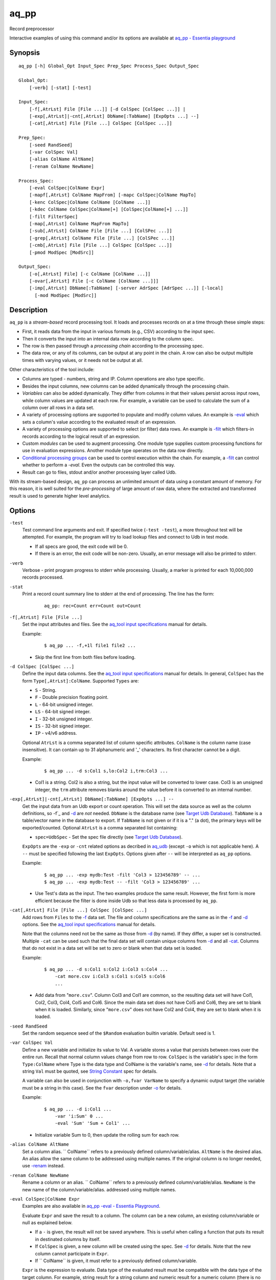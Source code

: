 .. |<br>| raw:: html

   <br>

=====
aq_pp
=====

Record preprocessor

Interactive examples of using this command and/or its options are available at `aq_pp - Essentia playground <https://essentia-playground.auriq.com/notebooks/README.ipynb>`_


Synopsis
========

::

  aq_pp [-h] Global_Opt Input_Spec Prep_Spec Process_Spec Output_Spec

  Global_Opt:
      [-verb] [-stat] [-test]

  Input_Spec:
      [-f[,AtrLst] File [File ...]] [-d ColSpec [ColSpec ...]] |
      [-exp[,AtrLst]|-cnt[,AtrLst] DbName[:TabName] [ExpOpts ...] --]
      [-cat[,AtrLst] File [File ...] ColSpec [ColSpec ...]]

  Prep_Spec:
      [-seed RandSeed]
      [-var ColSpec Val]
      [-alias ColName AltName]
      [-renam ColName NewName]

  Process_Spec:
      [-eval ColSpec|ColName Expr]
      [-mapf[,AtrLst] ColName MapFrom] [-mapc ColSpec|ColName MapTo]
      [-kenc ColSpec|ColName ColName [ColName ...]]
      [-kdec ColName ColSpec|ColName[+] [ColSpec|ColName[+] ...]]
      [-filt FilterSpec]
      [-map[,AtrLst] ColName MapFrom MapTo]
      [-sub[,AtrLst] ColName File [File ...] [ColSPec ...]]
      [-grep[,AtrLst] ColName File [File ...] [ColSPec ...]]
      [-cmb[,AtrLst] File [File ...] ColSpec [ColSpec ...]]
      [-pmod ModSpec [ModSrc]]

  Output_Spec:
      [-o[,AtrLst] File] [-c ColName [ColName ...]]
      [-ovar[,AtrLst] File [-c ColName [ColName ...]]]
      [-imp[,AtrLst] DbName[:TabName] [-server AdrSpec [AdrSpec ...]] [-local]
        [-mod ModSpec [ModSrc]]


Description
===========

``aq_pp`` is a *stream-based* record processing tool.
It loads and processes records on at a time through these simple steps:

* First, it reads data from the input in various formats (e.g., CSV)
  according to the input spec.
* Then it converts the input into an internal data row
  according to the column spec.
* The row is then passed through a *processing chain*
  according to the processing spec.
* The data row, or any of its columns, can be output at any point in the chain.
  A row can also be output multiple times with varying values,
  or it needs not be output at all.

Other characteristics of the tool include:

* Columns are typed - numbers, string and IP. Column operations are also
  type specific.
* Besides the input columns, new columns can be added dynamically
  through the processing chain.
* *Variables* can also be added dynamically. They differ from columns
  in that their values persist across input rows, while column values are
  updated at each row. For example, a variable can be used to calculate the
  sum of a column over all rows in a data set.
* A variety of processing options are supported to populate and modify
  column values. An example is `-eval`_ which sets a column's value
  according to the evaluated result of an expression.
* A variety of processing options are supported to select (or filter) data
  rows. An example is `-filt`_ which filters-in records
  according to the logical result of an expression.
* Custom *modules* can be used to augment processing.
  One module type supplies custom processing functions for use in
  evaluation expressions.
  Another module type operates on the data row directly.
* `Conditional processing groups`_ can be used to control execution within
  the chain.  For example, a `-filt`_ can control whether to
  perform a `-eval`. Even the outputs can be controlled this way.
* Result can go to files, stdout and/or another processing layer called Udb.

With its stream-based design, ``aq_pp`` can process an unlimited amount of
data using a constant amount of memory.
For this reason, it is well suited for the *pre-processing* of large amount of
raw data, where the extracted and transformed result is used to generate
higher level analytics.


Options
=======

.. _`-test`:

``-test``
  Test command line arguments and exit.
  If specified twice (``-test -test``), a more throughout test will be
  attempted. For example, the program will try to load lookup files and
  connect to Udb in test mode.

  * If all specs are good, the exit code will be 0.
  * If there is an error, the exit code will be non-zero. Usually, an error
    message will also be printed to stderr.


.. _`-verb`:

``-verb``
  Verbose - print program progress to stderr while processing.
  Usually, a marker is printed for each 10,000,000 records processed.


.. _`-stat`:

``-stat``
  Print a record count summary line to stderr at the end of processing.
  The line has the form:

   ::

    aq_pp: rec=Count err=Count out=Count


.. _`-f`:

``-f[,AtrLst] File [File ...]``
  Set the input attributes and files.
  See the `aq_tool input specifications <aq-input.html>`_ manual for details.

  Example:

   ::

    $ aq_pp ... -f,+1l file1 file2 ...

  * Skip the first line from both files before loading.


.. _`-d`:

``-d ColSpec [ColSpec ...]``
  Define the input data columns.
  See the `aq_tool input specifications <aq-input.html>`_ manual for details.
  In general, ``ColSpec`` has the form ``Type[,AtrLst]:ColName``.
  Supported ``Types`` are:

  * ``S`` - String.
  * ``F`` - Double precision floating point.
  * ``L`` - 64-bit unsigned integer.
  * ``LS`` - 64-bit signed integer.
  * ``I`` - 32-bit unsigned integer.
  * ``IS`` - 32-bit signed integer.
  * ``IP`` - v4/v6 address.

  Optional ``AtrLst`` is a comma separated list of column specific attributes.
  ``ColName`` is the column name (case insensitive). It can contain up to
  31 alphanumeric and '_' characters. Its first character cannot be a digit.

  Example:

   ::

    $ aq_pp ... -d s:Col1 s,lo:Col2 i,trm:Col3 ...

  * Col1 is a string. Col2 is also a string, but the input value will be
    converted to lower case. Col3 is an unsigned integer, the ``trm``
    attribute removes blanks around the value before it is converted to
    an internal number.


.. _`-exp`:

``-exp[,AtrLst]|-cnt[,AtrLst] DbName[:TabName] [ExpOpts ...] --``
  Get the input data from an Udb export or count operation.
  This will set the data source as well as the column definitions,
  so -f`_ and `-d`_ are *not* needed.
  ``DbName`` is the database name (see `Target Udb Database`_).
  ``TabName`` is a table/vector name in the database to export.
  If ``TabName`` is not given or if it is a "." (a dot), the primary keys
  will be exported/counted.
  Optional ``AtrLst`` is a comma separated list containing:

  * ``spec=UdbSpec`` - Set the spec file directly (see `Target Udb Database`_).

  ``ExpOpts`` are the ``-exp`` or ``-cnt`` related options as decribed in
  `aq_udb <aq_udb.html>`_ (except ``-o`` which is not applicable here).
  A ``--`` must be specified following the last ``ExpOpts``. Options given
  after ``--`` will be interpreted as ``aq_pp`` options.

  Example:

   ::

    $ aq_pp ... -exp mydb:Test -filt 'Col3 > 123456789' -- ...
    $ aq_pp ... -exp mydb:Test -- -filt 'Col3 > 123456789' ...

  * Use Test's data as the input. The two examples produce the same result.
    However, the first form is more efficient because the filter is done
    inside Udb so that less data is processed by ``aq_pp``.


.. _`-cat`:

``-cat[,AtrLst] File [File ...] ColSpec [ColSpec ...]``
  Add rows from ``Files`` to the `-f`_ data set.
  The file and column specifications are the same as in the `-f`_ and `-d`_
  options.
  See the `aq_tool input specifications <aq-input.html>`_ manual for details.

  Note that the columns need not be the same as those from `-d`_ (by name).
  If they differ, a super set is constructed.
  Multiple ``-cat`` can be used such that the final data set will contain
  unique columns from `-d`_ and all `-cat`_.
  Columns that do not exist in a data set will be set to zero or blank
  when that data set is loaded.

  Example:

   ::

    $ aq_pp ... -d s:Col1 s:Col2 i:Col3 s:Col4 ...
        -cat more.csv i:Col3 s:Col1 s:Col5 s:Col6
        ...

  * Add data from "``more.csv``". Column Col3 and Col1 are common,
    so the resulting data set will have Col1, Col2, Col3, Col4, Col5 and Col6.
    Since the main data set does not have Col5 and Col6, they are set to
    blank when it is loaded.
    Similarly, since "``more.csv``" does not have Col2 and Col4,
    they are set to blank when it is loaded.


.. _`-seed`:

``-seed RandSeed``
  Set the random sequence seed of the ``$Random`` evaluation builtin variable.
  Default seed is 1.


.. _`-var`:

``-var ColSpec Val``
  Define a new variable and initialize its value to Val.
  A variable stores a value that persists between rows over the entire run.
  Recall that normal column values change from row to row.
  ``ColSpec`` is the variable's spec in the form ``Type:ColName`` where Type
  is the data type and ColName is the variable's name, see `-d`_ for details.
  Note that a string ``Val`` must be quoted,
  see `String Constant`_ spec for details.

  A variable can also be used in conjunction with ``-o,fvar VarName`` to
  specify a dynamic output target (the variable must be a string in this case).
  See the ``fvar`` description under `-o`_ for details.

  Example:

   ::

    $ aq_pp ... -d i:Col1 ...
        -var 'i:Sum' 0 ...
        -eval 'Sum' 'Sum + Col1' ...

  * Initialize variable Sum to 0, then update the rolling sum for each row.


.. _`-alias`:

``-alias ColName AltName``
  Set a column alias.
  `` ColName`` refers to a previously defined column/variable/alias.
  ``AltName`` is the desired alias. An alias allow the same column to be
  addressed using multiple names.
  If the original column is no longer needed, use `-renam`_ instead.


.. _`-renam`:

``-renam ColName NewName``
  Rename a column or an alias.
  `` ColName`` refers to a previously defined column/variable/alias.
  ``NewName`` is the new name of the column/variable/alias.
  addressed using multiple names.


.. _`-eval`:
   
``-eval ColSpec|ColName Expr``
  Examples are also available in `aq_pp -eval - Essentia Playground <https://essentia-playground.auriq.com/notebooks/aq_pp%20-eval.ipynb>`_.

  Evaluate ``Expr`` and save the result to a column. The column can be a new
  column, an existing column/variable or null as explained below.

  * If a ``-`` is given, the result will not be saved anywhere. This is
    useful when calling a function that puts its result in destinated columns
    by itself.
  * If ``ColSpec`` is given, a new column will be created using the spec.
    See `-d`_ for details. Note that the new column cannot participate in
    ``Expr``.
  * If `` ColName`` is given, it must refer to a previously defined
    column/variable.

  ``Expr`` is the expression to evaluate.
  Data type of the evaluated result must be compatible with the data type of
  the target column. For example, string result for a string column and
  numeric result for a numeric column (there is no automatic type conversion;
  however, explicit conversion can be done using the ``To*()`` functions
  described below).
  Operands in the expression can be the names of previously defined columns or
  variables, constants, builtin variables and functions.

  * Column names are case insensitive. Do not quote the name.
  * String constants must be quoted,
    see `String Constant`_ spec for details.
  * Use '(' and ')' to group operations as appropriate.
  * For a numeric type evaluation, supported operators are
    '*', '/', '%', '+', '-', '&', '|' and '^'.
  * Depending on the operand type, evaluation may use 64-bit floating point
    arithmetic or 64-bit signed integral arithmetic. For example, "1 + 1" is
    evaluated using integral arithmetic while "1 + 1.0" is evaluated using
    floating point arithmetic. Similarly, "Col1 + 1" may use either arithmetic
    depending on Col1's type while "Col1 + 1.0" always uses floating point.
  * For a string type evaluation, the only supported operator is
    '+' for concatenation.
  * Certain types can be converted to one another using the builtin functions
    ``ToIP()``, ``ToF()``, ``ToI()`` and ``ToS()``.
  * Operator precedence is *NOT* supported. Use '(' and ')' to group
    operations as appropriate.



  .. _`builtin variables`:

  Builtin variables:

  ``$Random``
    A random number (postive integer).
    Its value changes every time the variable is referenced.
    The seed of this random sequence can be set using the `-seed`_ option.

  ``$RowNum``
    The input row index (one-based).

  ``$CurSec``
    The current time in seconds.
    It is evaluated in realtime when the variable is referenced.

  ``$CurUSec``
    The current time in microseconds.
    It is evaluated in realtime when the variable is referenced.

  Standard functions:

    See `aq-emod <aq-emod.html>`_ for a list of supported functions.

  Example:


   ::

    $ aq_pp ... -d i:Col1 ... -eval l:Col_evl 'Col1 * 10' ...

  * Set new column Col_evl to 10 times the value of Col1.

   ::

    $ aq_pp ... -d s:Col1 s:Col2 ...
        -eval is:Dt 'DateToTime(Col2, "Y.m.d.H.M.S.p") - DateToTime(Col1, "Y.m.d.H.M.S.p")'
        ...

  * Col1 and Col2 are date strings of the form "Year/Month/day Hour:Min:Sec AM".
    Dt will contain the time difference in seconds.




.. _`-mapf`:

``-mapf[,AtrLst] ColName MapFrom``
  Examples are also available on aq_pp -map - `Essentia Playground <https://essentia-playground.auriq.com/notebooks/aq_pp%20-map.ipynb>`_.

  Extract data from a string column. This option should be used in
  conjunction with `-mapc`_.
  ``ColName`` is a previously defined column/variable to extract data from.
  ``MapFrom`` defines the extraction rule.
  Optional ``AtrLst`` is a comma separated list containing:

  * ``ncas`` - Do case insensitive match (default is case sensitive).
    For ASCII data only.
  * One or more `regular expression attributes <aq-emod.html#regex-attributes>`_.

  If any of the regular expression related attributes are enabled, then
  ``MapFrom`` must use the `RegEx MapFrom Syntax`_.
  Otherwise, it must use the `RT MapFrom Syntax`_.


.. _`-mapc`:

``-mapc ColSpec|ColName MapTo``
  Render data extracted via previous `-mapf`_ into a new
  column or into an existing column/variable.
  The column must be of string type.

  * If ``ColSpec`` is given, a new column will be created using the spec.
    See `-d`_ for details.
  * If ``ColName`` is given, it must refer to a previously defined
    column/variable.

  ``MapTo`` is the rendering spec. See `MapTo Syntax`_ for details.

  Example:

   ::

    $ aq_pp ... -d s:Col1 s:Col2 s:Col3 ...
        -mapf Col1 '%%v1_beg%%.%%v1_end%%'
        -mapf,rx Col2 '\(.*\)-\(.*\)'
        -mapf,rx Col3 '\(.*\)_\(.*\)'
        -mapc s:Col_beg '%%v1_beg%%,%%1%%,%%4%%'
        -mapc s:Col_end '%%v1_end%%,%%2%%,%%5%%'
        ...

  * Extract data from Col1, Col2 and Col3. Then put "parts" of these columns
    in two new columns.
    Note that the RegEx based ``MapFrom`` expressions do not have named
    placeholders for the extracted data. Placeholders are interpreted
    implicitly from the the expressions in this way.
  * ``%%0%%`` - Represent the entire match in the first ``-mapf,rx``
    (not used in example).
  * ``%%1%%`` - Represent the 1st subpattern match in the first ``-mapf,rx``.
  * ``%%2%%`` - Represent the 2nd subpattern match in the first ``-mapf,rx``.
  * ``%%3%%`` - Represent the entire match in the second ``-mapf,rx``
    (not used in example).
  * ``%%4%%`` - Represent the 1st subpattern match in the second ``-mapf,rx``.
  * ``%%5%%`` - Represent the 2nd subpattern match in the second ``-mapf,rx``.

  * In


.. _`-kenc`:

``-kenc ColSpec|ColName ColName [ColName ...]``
  Encode a *key* column from the given ``ColNames``.
  The *key* column must be of string type.
  The *encoded* value it stores constains binary data.

  * If ``ColSpec`` is given, a new column will be created using the spec.
    See `-d`_ for details.
  * If ``ColName`` is given, it must refer to a previously defined
    column/variable.

  The source ``ColNames`` must be previously defined.
  They can have any data type.

  Example:

   ::

    $ aq_pp ... -d s:Col1 i:Col2 ip:Col3 ...
        -kenc s:Key1 Col1 Col2 Col3
        ...

  * Compose a new "composite" column Key1 from Col1, Col2 and Col3.


.. _`-kdec`:

``-kdec ColName ColSpec|ColName[+] [ColSpec|ColName[+] ...]``
  Decode a *key* column given by ``ColName`` into one or more columns
  given by ``ColSpec`` (new column) or ``ColName`` (existing column/variable).
  The *key* ``ColName`` must be an existing string column/variable.
  For the decode-to columns, possible specs are:

  ``Type:ColName[+]``
    Extract column value into the newly defined column.
    With an optional '+', the extracted value will also be encoded back into
    the key.

  ``ColName[+]``
    Extract column value into an existing column or variable.
    With an optional '+', the extracted value will also be encoded back into
    the key.

  ``Type:[+]``
    Like specifying a new column, but with a blank column name.
    This means that the extracted value will not be saved in another column.
    With an optional '+', the extracted value will be encoded back into
    the key.

  Note that the decode-to column types must match those used in the original
  `-kenc`_ spec.

  Example:

   ::

    $ aq_pp ... -d s:Key1 ...
        -kdec Key1 s:Col1 i:Col2 ip:Col3
        ...

  * Extract Col1, Col2 and Col3 from Key1.

   ::

    $ aq_pp ... -d s:Key1 ...
        -kdec Key1 s: i:Col2 ip:
        ...

  * Extract only Col2 from Key1. Since there is no '+' in the extract-to spec,
    the value of Key1 is NOT altered.

   ::

    $ aq_pp ... -d s:Key1 ...
        -kdec Key1 s: i:Col2+ ip:+
        -kdec Key1 i: ip:Col3
        ...

  * In the first rule, Col2 is extracted from Key1. At the same time,
    the 2nd and 3rd fields are encoded back into Key1.
    In the second rule. Col3 is extracted from the new value of Key1.


.. _`-filt`:

``-filt FilterSpec``
  Examples for this option are also available on `aq_pp -filt - Essentia Playground <https://essentia-playground.auriq.com/notebooks/aq_pp%20-filt.ipynb>`_.

  Filter (or select) records based on ``FilterSpec``.
  ``FilterSpec`` is a logical expression that evaluates to either true or false
  for each record - if true, the record is selected; otherwise, it is
  discarded.
  It has the basic form ``[!] LHS [<compare> RHS]`` where:

  * The negation operator ``!`` negates the result of the comparison.
    It is recommended that ``!(...)`` be used to clarify the intended
    operation even though it is not required.
  * LHS and RHS can be:

    * A column/variable name (case insensitive). Do not quote the name.
    * A constant, which can be a string, a number or an IP address.
      A string constant must be quoted,
      see `String Constant`_ spec for details.
    * An expression to evaluate as defined under `-eval`_.

  * If only the LHS is given, its values will be used as a boolean -
    a non blank string or non zero number/IP equals True, False otherwise.
  * Supported comparison operators are:

    * ``==``, ``>``, ``<``, ``>=``, ``<=`` -
      LHS and RHS comparison.
    * ``~==``, ``~>``, ``~<``, ``~>=``, ``~<=`` -
      LHS and RHS case insensitive comparison; string type only.
    * ``!=``, ``!~=`` -
      Negation of the above equal operators.
    * ``&=`` -
      Perform a "(LHS & RHS) == RHS" check; numeric types only.
    * ``!&=`` -
      Negation of the above.
    * ``&`` -
      Perform a "(LHS & RHS) != 0" check; numeric types only.
    * ``!&`` -
      Negation of the above.

  More complex expression can be constructed by using ``(...)`` (grouping),
  ``!`` (negation), ``||`` (or) and ``&&`` (and).
  For example:

   ::

    LHS_1 == RHS_1 && !(LHS_2 == RHS_2 || LHS_3 == RHS_3)

  Example:

   ::

    $ aq_pp ... -d s:Col1 s:Col2 i:Col3 s:Col4 ...
        -filt 'Col1 === Col4 && Col2 != "" && Col3 >= 100'
        ...

  * Only keep records whose Col1 and Col4 are the same (case insensitive) and
    Col2 is not blank and Col3's value is greater than or equal to 100.


.. _`-map`:

``-map[,AtrLst] ColName MapFrom MapTo``
  Remap (a.k.a., rewrite) a string column's value.
  ``ColName`` is a previously defined column/variable.
  ``MapFrom`` defines the extraction rule.
  ``MapTo`` is the rendering spec. See `MapTo Syntax`_ for details.
  Optional ``AtrLst`` is a comma separated list containing:

  * ``ncas`` - Do case insensitive match (default is case sensitive).
    For ASCII data only.
  * One or more `regular expression attributes <aq-emod.html#regex-attributes>`_.

  If any of the regular expression related attributes are enabled, then
  ``MapFrom`` must use the `RegEx MapFrom Syntax`_.
  Otherwise, it must use the `RT MapFrom Syntax`_.

  Example:

   ::

    $ aq_pp ... -d s:Col1 ...
        -map Col1 '%%v1_beg%%-%*' 'beg=%%v1_beg%%'
        ...
    $ aq_pp ... -d s:Col1 ...
        -map,rx Col1 '\(.*\)-*' 'beg=%%1%%'
        ...

  * Both commands rewrite Col1 in the same way.


.. _`-sub`:

``-sub[,AtrLst] ColName File [File ...] [ColSpec ...]``
  Replace the values of ``ColName``, a string column in the current data set,
  with values from a lookup table loaded from ``Files``.
  Optional ``AtrLst`` is a comma separated list containing:

  * Standard `input attributes <aq-input.html#input-file-option>`_ described
    in the `aq_tool input specifications <aq-input.html>`_ manual.
  * ``ncas`` - Do case insensitive match (default is case sensitive).
    For ASCII data only.
  * ``pat`` - Support '?' and '*' wild cards in the "From" value. Literal '?',
    '*' and '\\' must be escaped by a '\\'. Without this attribute,
    "From" value is assumed constant and no escape is necessary.
  * ``req`` - Discard records not matching any entry in the lookup table.
    Normally, column value will remain unchanged if there is no match.
  * ``all`` - Use all matches. Normally, only the first match is used.
    With this attribute, one row is produced for each match.

  ``ColSpecs`` define the `input columns <aq-input.html#column-spec>`_ as
  described in the `aq_tool input specifications <aq-input.html>`_ manual.
  The spec is optional, default is "``S:from S:to``" (or just "``from to``").
  If a spec is defined, it must include these 2 columns (by name):

  * ``from`` - Marks the column used to match the value of ``ColName``.
    It must have a string type.
  * ``to`` - Marks the column used as the new value of ``ColName``.
    It must have a string type.

  The *from* values are generally literals. Patterns can be used if
  the ``pat`` attribute description above is set.
  The *to* values are always literals.
  Matches are carried out according to the order of the match value in the
  files. Match stops when the first match is found. If the files contain both
  exact value and pattern, then:

  * Exact values are matched first, skipping over any interleaving patterns.
  * Patterns are matched next, skipping over any interleaving fixed values.

  Example:

   ::

    $ aq_pp ... -d s:Col1 ... -sub Col1 lookup.csv TO X FROM ...

  * Substitute Col1 according to lookup table. The data in the lookup table
    is not in the default "``from to``" format, so the column spec must be
    given. The ``X`` in the spec marks an unneeded column.


.. _`-grep`:

``-grep[,AtrLst] ColName File [File ...] [ColSpec ...]``
  Filter by matching the value of ``ColName``, a string column in the current
  data set, against the values loaded from ``Files``.
  Optional ``AtrLst`` is a comma separated list containing:

  * Standard `input attributes <aq-input.html#input-file-option>`_ described
    in the `aq_tool input specifications <aq-input.html>`_ manual.
  * ``ncas`` - Do case insensitive match (default is case sensitive).
    For ASCII data only.
  * ``pat`` - Support '?' and '*' wild cards in the "From" value. Literal '?',
    '*' and '\\' must be escaped by a '\\'. Without this attribute,
    match value is assumed constant and no escape is necessary.
  * rev - Reverse logic, select records that do not match.

  ``ColSpecs`` define the `input columns <aq-input.html#column-spec>`_ as
  described in the `aq_tool input specifications <aq-input.html>`_ manual.
  The spec is optional, default is "``S:from``" (or just "``from``").
  If a spec is defined, it must include 1 column (by name):

  * ``from`` - Marks the column used to match the value of ``ColName``.
    It must have a string type.

  The *from* values are generally literals. Patterns can be used if
  the ``pat`` attribute description above is set.
  Matches are carried out according to the order of the match value in the
  files. Match stops when the first match is found. If the files contain both
  exact value and pattern, then:

  * Exact values are matched first, skipping over any interleaving patterns.
  * Patterns are matched next, skipping over any interleaving fixed values.

  Example:

   ::

    $ aq_pp ... -d s:Col1 ... -grep,rev Col1 lookup.csv X X FROM ...

  * Select (or retain) only records whose Col1 values are not in lookup table.
    The data in the lookup table is not in the default format, so the column
    spec must be given. The ``X``'s in the spec mark the unneeded columns.


.. _`-cmb`:

``-cmb[,AtrLst] File [File ...] ColSpec [ColSpec ...]``
  Examples for this option are available on aq_pp -cmb - `Essentia Playground <https://essentia-playground.auriq.com/notebooks/aq_pp%20-cmb.ipynb>`_.

  Combine data from ``Files`` into the current data set by joining rows
  from both data sets. The new data set will contain unique columns from
  both sets. Common columns are automatically used as the join keys
  (see ``ColSpec`` description on how to customize join keys).
  Optional ``AtrLst`` is a comma separated list containing:

  * Standard `input attributes <aq-input.html#input-file-option>`_ described
    in the `aq_tool input specifications <aq-input.html>`_ manual.
  * ``ncas`` - Do case insensitive match (default is case sensitive).
    For ASCII data only.
  * ``req`` - Discard unmatched records.
  * ``all`` - Use all matches. Normally, only the first match is used.
    With this attribute, one row is produced for each match.
  * ``mrg`` - Use *merge* mode. Records in the current data set and in
    in the combine files must already be *sorted* according to the combine keys
    in the same order (default is ascending unless ``dec`` is given).
    Use this approach if the combine data is too large to fit into memory.
  * ``dec`` - Same as ``mrg`` except that all the data are sorted in descending
    order.

  ``ColSpecs`` define the `input columns <aq-input.html#column-spec>`_ as
  described in the `aq_tool input specifications <aq-input.html>`_ manual.
  with these column attribute extensions:

  * ``key`` - Marks a column as being a join key. It must be a common column.
    This is the default for a common column.
  * ``cmb`` - Marks a column to be combined into the current data set.
    This is the default for a non-common column.
    It is typically used to mark a common column as *not* a join key.

  Example:

   ::

    $ aq_pp ... -d s:Col1 s:Col2 i:Col3 s:Col4 ...
        -cmb lookup.csv i:Col3 s:Col1 s:Col5 s:Col6
        ...

  * Combine lookup.csv into the data set according to composite key
    <Col3, Col1>.
    The resulting data set will have columns Col1, Col2, Col3, Col4, Col5 and
    Col6.

   ::

    $ aq_pp ... -d s:Col1 s:Col2 i:Col3 s:Col4 ...
        -cmb lookup.csv i:Col3 s:Col1 s:Col5 s:Col6 s,cmb:Col2
        ...
    $ aq_pp ... -d s:Col1 s:Col2 i:Col3 s:Col4 ...
        -cmb lookup.csv i,key:Col3 s,key:Col1 s,cmb:Col5 s,cmb:Col6 s,cmb:Col2
        ...

  * Both are the same as the previous example, except that Col2 is explicitly
    set as a combine column. That is, its value will originally come from the
    current data set, then it will be overwritten if there is a match from the
    lookup table.


.. _`-pmod`:

``-pmod ModSpec [ModSrc]``
  Use the processing function in the given module to process the current record.
  The function is typically used to implement custom logics.

  * Retrieve and/or modify one or more columns in the current data row.
  * Filter out the current data row.
  * Generate multiple output rows from the current row.
  * Stop processing.

  ``ModSpec`` has the form ``ModName`` or ``ModName("Arg1", "Arg2", ...)``
  where ``ModName`` is the module name and ``Arg*`` are module dependent
  arguments. Note that the arguments must be string constants;
  for this reason, they must be quoted according to the
  `string constant`_ spec.

  ``ModSrc`` is an optional module source file. It can be:

  * A module script source file that can be used to build the specified
    module. See the `aq_pp module script compiler <mcc.pmod.html>`_
    documentation for more information.
  * A ready-to-use module object file. It *must* have a ``.so`` extension.

  Without ``ModSrc``, ``aq_pp`` will look for a preinstalled module matching
  ``ModName``. Standard modules:

  ``unwrap_strv("From_Col", "From_Sep", "To_Col" [, "AtrLst"])``
    Unwrap a delimiter separated string column into none or more values.
    The row will be replicated for each of the unwrapped values.
    This module requires 3 or 4 arguments:

    * ``From_Col`` - Column containing the string value to unwrap.
      It must have type ``S``.
    * ``From_Sep`` - The single byte delimiter that separate individual
      values. The delimiter must be given as-is, no escape is recognized.
    * ``To_Col`` - Column to save each unwrapped value to.
      It must have type ``S``. The ``To_Col`` can be the same as the
      ``From_Col`` - the module will remember the original ``From_Col``
      value.
    * ``AtrLst`` - Optional. A comma separated attribute list containing:

      * ``relax`` - No trailing delimiter. One is expected by default.
      * ``noblank`` - Skip blank values. Blanks are kept by default.


.. _`-o`:

``[-o[,AtrLst] File] [-c ColName [ColName ...]]``
  Examples for output specs are available on aq-output - `Essentia Playground <https://essentia-playground.auriq.com/notebooks/aq_output.ipynb>`_ .

  Output data rows. Multiple sets of "``-o ... -c ...``" can be specified.

  Optional "``-o[,AtrLst] File``" sets the output attributes and file.
  See the `aq_tool output specifications <aq-output.html>`_ manual for details.
  In addition, the following attribute is supported:

  * ``fvar`` - Output to a dynamically defined target. ``File`` is the name of
    a previously defined string `variable <#var>`_. The actual target
    file is obtained from the value of the variable.
    The initial value of the variable sets the initial file. Subsequently,
    when the value of the variable changes, the old output will be closed
    and the new one will be opened.

  Optional "``-c ColName [ColName ...]``" selects the columns to output.
  Normally, each selection is the name of a previously defined column/variable.
  In addition, these special forms are supported:

  * ``*`` - An asterisk adds all columns (except variables) to the output.
  * ``ColName[:NewName][+NumPrintFormat]`` - Add ``ColName`` to the output.
    If ``:NewName`` is given, it will be used as the output label.
    The ``+NumPrintFormat`` spec is for numeric columns. It overrides the
    print format of the column (*be careful with this format - a wrong spec
    can crash the program*).
  * ``^ColName[:NewName][+NumPrintFormat]`` - Same as the above, but with a
    leading ``^`` mark. It is used to *modify* the output label and/or format
    of a previously selected output column called ``ColName``.
    If ``^ColName[...]`` is the first selection after ``-c``, then ``*`` will be
    included automatically first.
  * ``~ColName`` - The leading ``~`` mark is used to *exclude* a previously
    selected output column called ``ColName``.
    If ``~ColName`` is the first selection after ``-c``, then ``*`` will be
    included automatically first.

  If ``-o`` is given without a ``-c``, then ``*`` is assumed.
  If ``-c`` is given without a prior ``-o``, the selected columns will
  be output to stdout.

  Example:

   ::

    $ aq_pp ... -d s:Col1 s:Col2 s:Col3 ... -o - -c Col2 Col1

  * Output Col2 and Col1 (in that order) to stdout.

   ::

    $ aq_pp ... -d s:Col1 s:Col2 s:Col3 ... -c ^Col1:ColX ~Col3

  * First, select ``*`` (Col1, Col2 and Col3) implicitly.
    Then change Col1's label to ColX. Then exclude Col3. The final output
    columns are ColX and Col2.

   ::

    $ aq_pp ... -d s:Col1 s:Col2 s:Col3 ... -var i:Col4 0 -c '*' Col4

  * First, select ``*`` (Col1, Col2 and Col3) explicitly.
    Then add the variable Col4.

   ::

    $ aq_pp ... -var s:out1 '"first.csv"' ...
        -if -filt '...' -eval out1 '...' -endif ...  -o,fvar out1 ...

  * Define the output target as the value of variable ``out1``.
  * Change the variable's value conditionally via a
    `-if ... -endif <#conditional-processing-groups>`_ group.
    The conditional group and/or the `-eval`_ statement can be replaced by
    other means of changing ``out1`` as well.
  * Sometimes, the initial value of ``out1`` is not known until run time.
    If so, set its value to ``/dev/null`` in the ``-var`` statement.


.. _`-ovar`:

``-ovar[,AtrLst] File [-c ColName [ColName ...]]``
  Output the *final* values of all variables defined via the `-var`_ option.
  Multiple sets of "``-ovar ... -c ...``" can be specified.
  Only a single data row is output from each spec.

  "``-ovar[,AtrLst] File``" sets the output attributes and file.
  See the `aq_tool output specifications <aq-output.html>`_ manual for details.
  In addition, the following attribute is supported:

  * ``fvar`` - Output to a dynamically defined target. ``File`` is the name of
    a previously defined string `variable <#var>`_. The actual target
    file is obtained from the value of the variable.
    The initial value of the variable sets the initial file. Subsequently,
    when the value of the variable changes, the old output will be closed
    and the new one will be opened.

  Optional "``-c ColName [ColName ...]``" selects the variables to output.
  Normally, each selection is the name of a previously defined variable.
  In addition, these special forms are supported:

  * ``*`` - An asterisk adds all variables to the output.
  * ``ColName[:NewName][+NumPrintFormat]`` - Add ``ColName`` to the output.
    If ``:NewName`` is given, it will be used as the output label.
    The ``+NumPrintFormat`` spec is for numeric variables. It overrides the
    print format of the variable (*be careful with this format - a wrong spec
    can crash the program*).
  * ``^ColName[:NewName][+NumPrintFormat]`` - Same as the above, but with a
    leading ``^`` mark. It is used to *modify* the output label and/or format
    of a previously selected output variable called ``ColName``.
    If ``^ColName[...]`` is the first selection after ``-c``, then ``*`` will be
    included automatically first.
  * ``~ColName`` - The leading ``~`` mark is used to *exclude* a previously
    selected output variable called ``ColName``.
    If ``~ColName`` is the first selection after ``-c``, then ``*`` will be
    included automatically first.

  If ``-o`` is given without a ``-c``, then ``*`` is assumed.

  Example:

   ::

    $ aq_pp ... -d i:Col1 i:Col2 ... -var i:Sum1 0 -var i:Sum2 0 ...
        -eval Sum1 'Sum1 + Col1' -eval Sum2 'Sum2 + (Col2 * Col2)' ...
        -ovar - -c Sum1 Sum2

  * Calculate sums and output their values at the end of processing.


.. _`-imp`:

``-imp[,AtrLst] DbName[:TabName] [-server AdrSpec [AdrSpec ...]] [-local] [-mod ModSpec [ModSrc]]``
  Output data to Udb (i.e., perform an Udb import). (Examples for udb is available at `aq_udb <https://essentia-playground.auriq.com/notebooks/aq_udb.ipynb>`_).

  ``DbName`` is the database name (see `Target Udb Database`_).
  ``TabName`` is a table/vector name in the database.
  If ``TabName`` is not given or if it is a "." (a dot), a primary key-only
  import will be performed.
  Columns (including `variables <#var>`_) from the current data set matching
  the column names of ``TabName`` are automatically selected for import.
  In case certain desired columns in the current data set are named
  differently from tbe columns of ``TabName``, use `-alias`_ or `-renam`_
  to remap their names manually.

  Optional ``AtrLst`` is a comma separated list containing:

  * ``spec=UdbSpec`` - Set the spec file directly (see `Target Udb Database`_).
  * ``ddef`` - Allow missing target columns. Normally, it is an error when
    a target column is missing from the current data set. With this attribute,
    0 or blank will be used as the missing columns' value.
  * ``nodelay`` - Send records to Udb servers as soon as possible.
    Otherwise, up to 16KB of data may be buffered before an output occurs.
  * ``seg=N1[-N2]/N[:V]`` - Only import a subset of the input data by selecting
    segment N1 or segments N1 to N2 (inclusive) out of N segments of
    unique keys based on their hash values.
    For example, ``seg=2-4/10`` will divide the keys into 10 segments and
    import segments 2, 3 and 4; segments 1 and 5-10 are skipped.
    Optional ``V`` is a number that can be used to vary the sample selection.
    It is zero by default.
  * ``nobnk`` - Exclude records with a blank key from the import.
    This only applies with the primary key is made up of a single string column.
  * ``nonew`` - Tell the server not to create any new key during the
    import. In other words, records belonging to keys *not yet* in the DB are
    discarded.
  * ``noold`` - The opposite of ``nonew``.

  Optional "``-server AdrSpec [AdrSpec ...]``" sets the target servers.
  If given, server spec in the Udb spec file will be ignored.
  ``AdrSpec`` has the form ``IP_or_Domain[|IP_or_Domain_Alt][:Port]``.
  See `Target Udb Database`_ for details.

  Optional "``-local``" tells the program to connect to the *local* servers
  only. Local servers are those in the server spec (from the Udb spec file or
  ``-server`` option) whose IP matches the the local
  IP of the machine the program is running on.

  Optional "``-mod ModSpec [ModSrc]``" specifies a module to be
  loaded on the *server side*.
  ``ModSpec`` has the form ``ModName`` or ``ModName(Arg1, Arg2, ...)``
  where ``ModName`` is the module name and ``Arg*`` are module dependent
  arguments. Note that the arguments must be literals -
  `string constants <#string-constant>`_ (quoted), numbers or IP addresses.
  ``ModSrc`` is an optional module source file containing:

  * A module script source file that can be used to build the specified
    module. See the `Udb module script compiler <mcc.umod.html>`_
    documentation for more information.
  * A ready-to-use module object file. It *must* have a ``.so`` extension.

  Without ``ModSrc``, the server will look for a preinstalled module matching
  ``ModName``.

  Multiple sets of Udb import options can be specified.

  Example:

   ::

    $ aq_pp ... -d s:Col1 s:Col2 i:Col3 s:Col4 ... -imp mydb:Test

  * Import data set into Test.


Exit Status
===========

If successful, the program exits with status 0. Otherwise, the program exits
with a non-zero status code along error messages printed to stderr.
Applicable exit codes are:

* 0 - Successful.
* 1 - Memory allocation error.
* 2 - Command option spec error.
* 3 - Initialization error.
* 4 - System error.
* 5 - Missing or invalid license.
* 11 - Input open error.
* 12 - Input read error.
* 13 - Input processing error.
* 21 - Output open error.
* 22 - Output write error.
* 31 - Udb connect error.
* 32 - Udb communication error.
* 33 - Udb authentication error.
* 34 - Udb request invalid.


String Constant
===============

A string constant must be quoted between double or single quotes.
With *double quotes*, special character sequences can be used to represent
special characters.
With *single quotes*, no special sequence is recognized; in other words,
a single quote cannot occur between single quotes.

Character sequences recognized between *double quotes* are:

* ``\\`` - represents a literal backslash character.
* ``\"`` - represents a literal double quote character.
* ``\b`` - represents a literal backspace character.
* ``\f`` - represents a literal form feed character.
* ``\n`` - represents a literal new line character.
* ``\r`` - represents a literal carriage return character.
* ``\t`` - represents a literal horizontal tab character.
* ``\v`` - represents a literal vertical tab character.
* ``\0`` - represents a NULL character.
* ``\xHH`` - represents a character whose HEX value is ``HH``.
* ``\<newline>`` - represents a line continuation sequence; both the backslash
  and the newline will be removed.

Sequences that are not recognized will be kept as-is.

Two or more quoted strings can be used back to back to form a single string.
For example,

 ::

  'a "b" c'" d 'e' f" => a "b" c d 'e' f


RT MapFrom Syntax
=================

RT style MapFrom is used in both `-mapf`_ and `-map`_ options. The MapFrom
spec is used to match and/or extract data from a string column's value.
It has this general syntax:

* A literal - In other words, compare input data to a constant.
* A literal and wild cards -
  ``literal_1%*literal_2%?literal_3`` -
  ``%*`` matches any number of bytes and ``%?`` matches any 1 byte.
  This is like a pattern comparison.
* A variable -
  ``%%my_var%%`` -
  Extract the value into a variable named ``my_var``. ``my_var`` can later be
  used in the MapTo spec.
* Literals and variables -
  ``literal_1%%my_var_1%%literal_2%%my_var_2%%`` -
  A common way to extract specific data portions.
* Case sensitive or insensitive toggling -
  ``literal_1%=literal_2%=literal_3`` -
  ``%=`` is used to toggle case sensitive/insensitive match. In the above case,
  if `-mapf`_ or `-map`_ does not have the ``ncas`` attribute, then
  ``literal_1``'s match will be case sensitive, but ``literal_2``'s will be
  case insensitive, and ``literal_3``'s will be case sensitive again.
* '\\' escape -
  ``\%\%not_var\%\%%%my_var%%a_backslash\\others`` -
  If a '%' is used in such a way that resembles an unintended MapFrom spec,
  the '%' must be escaped. Literal '\\' must also be escaped.
  In summary, the following escape sequences are recognized:

  * ``\%`` - represents a literal percent character.
  * ``\\`` - represents a literal backslash character.
  * ``\"`` - represents a literal double quote character.
  * ``\b`` - represents a literal backspace character.
  * ``\f`` - represents a literal form feed character.
  * ``\n`` - represents a literal new line character.
  * ``\r`` - represents a literal carriage return character.
  * ``\t`` - represents a literal horizontal tab character.
  * ``\v`` - represents a literal vertical tab character.
  * ``\0`` - represents a NULL character.
  * ``\xHH`` - represents a character whose HEX value is ``HH``.
  * ``\<newline>`` - represents a line continuation sequence; both the backslash
    and the newline will be removed.

Each ``%%var%%`` variable can have additional attributes. The general form of
a variable spec is:

 ::

  %%VarName[:@class][:[chars]][:min[-max]][,brks]%%

where

* ``VarName`` is the variable name which can be used in MapTo. VarName can be a
  '*'; in this case, the extracted data is not stored, but the extraction
  attributes are still honored.
  Note: Do not use numbers as a RT mapping variable name.
* ``:@class`` restricts the exctracted data to belong to a class of characters.
  ``class`` is a code with these values and meanings:

  * ``n`` - Characters 0-9.
  * ``a`` - Characters a-z.
  * ``b`` - Characters A-Z.
  * ``c`` - All printable ASCII characters.
  * ``x`` - The opposite of ``c`` above.
  * ``s`` - All whitespaces.
  * ``g`` - Characters in ``{}[]()``.
  * ``q`` - Single/double/back quotes.

  Multiple classes can be used; e.g., ``%%my_var:@nab%%`` for all alphanumerics.
* ``:[chars]`` (``[]`` is part of the syntax) is similar to the character class
  described above except that the allowed characters are set explicitly.
  Note that ranges is not supported, all characters must be specified.
  For example,
  ``%%my_var:[0123456789abcdefABCDEF]%%`` (same as
  ``%%my_var:@n:[abcdefABCDEF]%%``) for hex digits. To include a ']'
  as one of the characters, put it first, as in ``%%my_var:[]xyz]%%``.
* ``:min[-max]`` is the min and optional max length (bytes, inclusive) to
  extract. Without a max, the default is unlimited (actually ~64Kb).
* ``,brks`` defines a list of characters at which extraction of the variable
  should stop. For example, ``%%my_var,,;:%%`` will extract data into ``my_var``
  until one of ``,;:`` or end-of-string is encountered. This usuage is often
  followed by a wild card, as in ``%%my_var,,;:%%%*``.


.. _`MapFromSyntax`:

RegEx MapFrom Syntax
====================

Regular expression style ``MapFrom`` can be used in both `-mapf`_ and `-map`_
options. ``MapFrom`` defines what to match and/or extract from a string
value of a column.
Both the POSIX and PCRE (Perl Compatible regular expression) engines are
supported. Which one to use depends on the mapping option's attributes.
See `regular expression attributes <aq-emod.html#regex-attributes>`_ for
the appropriate attributes.

Differences between RegEx mapping and RT mapping:

* RT pattern always matches the entire string, while RegEx pattern matches a
  substring by default. To get the same behavior, add '^' and '$' to the
  beginning and end of a RegEx as in ``^pattern$``.
* The POSIX RegEx MapFrom does not have named variables for the extracted data.
  Instead, extracted data is put into implicit variables ``%%0%%``, ``%%1%%``,
  and so on. See `-mapc`_ for an usage example. The PCRE engine can optionally
  use named variables.
* In addition to the standard regular expression escape sequences
  (``\\``, ``\+``, ``\*``, etc), the followings are also recognized:

  * ``\"`` - represents a literal double quote character.
  * ``\b`` - represents a literal backspace character.
  * ``\f`` - represents a literal form feed character.
  * ``\n`` - represents a literal new line character.
  * ``\r`` - represents a literal carriage return character.
  * ``\t`` - represents a literal horizontal tab character.
  * ``\v`` - represents a literal vertical tab character.
  * ``\0`` - represents a NULL character.
  * ``\xHH`` - represents a character whose HEX value is ``HH``.
  * ``\<newline>`` - represents a line continuation sequence; both the backslash
    and the newline will be removed.

Regular expression is very powerful but also complex. Please consult the
POSIX or PCRE2 regular expression manuals for details.

.. _MapToSyntax:

MapTo Syntax
============

MapTo is used in `-mapc`_ and `-map`_. It renders the data
extracted by MapFrom into a column. Both RT and RegEx MapTo share the same
syntax:

* A literal - In other words, the result will be a constant.
* A variable -
  ``%%my_var%%`` -
  Substitute the value of ``my_var``.
* Literals and variables -
  ``literal_1%%my_var_1%%literal_2%%my_var_2%%`` -
  A common way to render extracted data.
* '\\' escape -
  ``\%\%not_var\%\%%%my_var%%a_backslash\\others`` -
  If a '%' is used in such a way that resembles an unintended MapTo spec,
  the '%' must be escaped. Literal '\\' must also be escaped.
  See `RT MapFrom Syntax`_ for all supported escape sequences.

Each ``%%var%%`` variable can have additional attributes. The general form of
a variable spec is:

 ::

  %%VarName[:cnv][[:start]:length][,brks]%%

where

* ``VarName`` is the variable to substitute in.
* ``:cnv`` sets a conversion method on the data in the variable. Note that the
  data is first subjected to the length and break considerations before the
  conversion. Supported conversions are:

  * ``b64`` - Apply base64 decode.
  * ``url[Num]`` - Apply URL decode. Optional ``Num`` is a number between 1-99.
    It is the number of times to apply URL decode.

  Normally, only use 1 conversion. If both are specified (in any order), URL
  decode is always done before base64 decode.
* ``:length`` (without a start position spec) is the number of bytes from the
  beginning of the extracted data to substitute. Default is till the end.
* ``:start:length`` is the starting byte position and subsequent length of the
  extracted data to substitute. The first byte has position 0.
* ``,brks`` defines a list of characters at which substitution of the variable's
  value should stop.

See `-mapc`_ for an usage example.


Target Udb Database
===================

``aq_pp`` obtains information about the target Udb database from a spec file.
The spec file contains server IPs (or domain names) and table/vector
definitions. See `udb.spec <udb.spec.html>`_ for details.
``aq_pp`` finds the relevant spec file in several ways:

* The spec file path is taken from the ``spec=UdbSpec`` attribute
  of the `-imp`_ or `-exp`_ option.
* The spec file path is deduced implicitly from the ``DbName`` parameters
  of the `-imp`_ or `-exp`_ option. This method sets the spec file to
  "``.conf/DbName.spec``" in the runtime directory of ``aq_pp``.
* If none of the above information is given, the spec file is assumed to be
  "``udb.spec``" in the runtime directory of ``aq_pp``.


.. _`ConditionalProcessingGroups`:

Conditional Processing Groups
=============================

Some of the data processing options can be placed in conditional groups such
that different processing rules can be applied depending on the logical result
of another rule. The basic form of a conditional group is:

 ::

  -if[not] RuleToCheck
    RuleToRun
    ...
  -elif[not] RuleToCheck
    RuleToRun
    ...
  -else
    RuleToRun
    ...
  -endif

Groups can be nested to form more complex conditions.
Supported ``RuleToCheck`` and ``RuleToRun`` are
`-eval`_, `-mapf`_, `-mapc`_, `-kenc`_, `-kdec`_,
`-filt`_, `-map`_, `-sub`_, `-grep`_, `-cmb`_, `-pmod`_,
`-o`_ and `-imp`_. Note that some of these rules may be responsible for the
initialization of dynamically created columns. If such rules get skipped
conditionally, numeric 0 or blank string will be assigned to the
uninitialized columns.

There are 2 special ``RuleToCheck``:

* ``-true`` - Evaluate to true.
* ``-false`` - Evaluate to false.

In addition, there are 3 special ``RuleToRun`` for output record disposition
control (they do not change any data):

* ``-skip`` - Do not output current row.
* ``-quit`` - Stop processing entirely.
* ``-quitafter`` - Stop processing after the current input record.

Example:

 ::

  $ aq_pp ... -d i:Col1 ...
      -if -filt 'Col1 == 1'
        -eval s:Col2 '"Is-1"'
      -elif -filt 'Col1 == 2'
        -false
      -else
        -eval Col2 '"Others"'
      -endif
      ...

* Set Col2's value based on Col1's.
  In addition, discard any record with Col1==2.

 ::

  $ aq_pp ... -d i:Col1 s:Col2 ...
      -if -filt 'Col1 == 1'
        -o Out1
      -elif -filt 'Col1 == 2'
        -o Out2 -c Col2
      -endif
      ...

* Output rows where Col1 equals 1 to Out1. Out1 will have all the input columns.
  Output rows where Col1 equals 2 to Out2. Out2 will have Col2 only.
  Rows with Col1 having other values are not output.


See Also
========

* `aq-input <aq-input.html>`_ - aq_tool input specifications
* `aq-output <aq-output.html>`_ - aq_tool output specifications
* `aq-emod <aq-emod.html>`_ - aq_tool eval functions.
* `mcc.pmod <mcc.pmod.html>`_ - aq_pp module script compiler
* `udbd <udbd.html>`_ - Udb server
* `udb.spec <udb.spec.html>`_ - Udb spec file
* `aq_udb <aq_udb.html>`_ - Udb server interface
* `mcc.umod <mcc.umod.html>`_ - Udb module script compiler
* `Essentia Playground <https://essentia-playground.auriq.com/notebooks/README.ipynb>`_ - Interactive practice environment for ess commands and aq_tools


